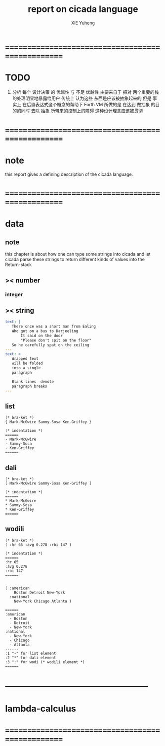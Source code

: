 #+TITLE: report on cicada language
#+AUTHOR: XIE Yuheng
#+EMAIL: xyheme@gmail.com


* ==================================================
* TODO
  1. 分析 每个 设计决策 的 优越性 与 不足
     优越性 主要来自于 把对 两个重要的栈的处理明显地暴露给用户
     传统上 认为这些 东西是应该被抽象起来的
     但是 事实上 在后缀表达式这个概念的帮助下
     Forth VM 所做的是 
     在达到 做抽象 的目的的同时
     去除 抽象 所带来的控制上的障碍
     这种设计理念应该被贯彻
* ==================================================
* note
  this report gives a defining description 
  of the cicada language.
* ==================================================
* data
** note
   this chapter is about 
   how one can type some strings into cicada
   and let cicada parse these strings 
   to return different kinds of values into the Return-stack
** >< number
*** integer
** >< string
   #+begin_src yaml
   text: |
      There once was a short man from Ealing
      Who got on a bus to Darjeeling
          It said on the door
          "Please don't spit on the floor"
      So he carefully spat on the ceiling
   ---
   text: >
      Wrapped text
      will be folded
      into a single
      paragraph

      Blank lines  denote
      paragraph breaks
   ---
   #+end_src
** list
   #+begin_src cicada 
   (* bra-ket *)
   { Mark-McGwire Sammy-Sosa Ken-Griffey }

   (* indentation *)
   ======
   - Mark-McGwire
   - Sammy-Sosa
   - Ken-Griffey
   ======
   #+end_src
** dali
   #+begin_src cicada
   (* bra-ket *)
   [ Mark-McGwire Sammy-Sosa Ken-Griffey ]

   (* indentation *)
   ======
   * Mark-McGwire
   * Sammy-Sosa
   * Ken-Griffey
   ======
   #+end_src
** wodili
   #+begin_src cicada
   (* bra-ket *)
   ( :hr 65 :avg 0.278 :rbi 147 )

   (* indentation *)
   ======
   :hr 65
   :avg 0.278
   :rbi 147
   ======


   ( :american
       Boston Detroit New-York 
     :national 
       New-York Chicago Atlanta )  

   ======
   :american
     - Boston 
     - Detroit 
     - New-York 
   :national
     - New-York 
     - Chicago 
     - Atlanta 
   ------
   :1 "-" for list element
   :2 "*" for dali element
   :3 ":" for wodi (* wodili element *)
   ======   
   #+end_src
* --------------------------------------------------
* lambda-calculus
* ==================================================
